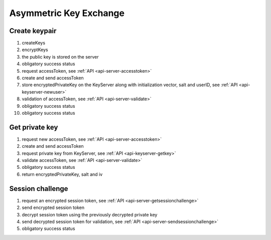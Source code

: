 ***********************
Asymmetric Key Exchange
***********************

.. _processes-create-keypair:

Create keypair
---------------

.. mermaid::

    sequenceDiagram;
        autonumber
        Client->>Client: createKeys()
        Client->>Client: encryptKey(privateKey, password)
        Client->>+Server: putPublicKey(publicKey)
        Server-->>-Client: success
        Client->>+Server: getAccessToken()
        Server-->>-Client: accessToken
        Client->>+KeyServer: putPrivateKey(accessToken, userID, encryptedPrivateKey, iv, salt)
        KeyServer->>+Server: validateUser(userID, accessToken)
        Server-->>-KeyServer: valid
        KeyServer-->>-Client: success

1. createKeys
2. encryptKeys
3. the public key is stored on the server
4. obligatory success status
5. request accessToken, see :ref:`API <api-server-accesstoken>`
6. create and send accessToken
7. store encryptedPrivateKey on the KeyServer along with initialization vector, salt and userID, see :ref:`API <api-keyserver-newuser>`
8. validation of accessToken, see :ref:`API <api-server-validate>`
9. obligatory success status
10. obligatory success status

.. _processes-get-privkey:

Get private key
---------------

.. mermaid::

    sequenceDiagram;
        autonumber
        Client->>+Server: getAccessToken()
        Server-->>-Client: (accessToken)
        Client->>+KeyServer: getEncryptedPrivateKey(userID, accessToken)
        KeyServer->>+Server: validateUser(userID, accessToken)
        Server->>-KeyServer: valid
        KeyServer-->>-Client: (encryptedPrivateKey, iv, salt)

1. request new accessToken, see :ref:`API <api-server-accesstoken>`
2. create and send accessToken
3. request private key from KeyServer, see :ref:`API <api-keyserver-getkey>`
4. validate accessToken, see :ref:`API <api-server-validate>`
5. obligatory success status
6. return encryptedPrivateKey, salt and iv

.. _processes-session-challenge:

Session challenge
-----------------

.. mermaid::

    sequenceDiagram;
        autonumber
        Client->>+Server: getSessionChallenge()
        Server-->>-Client: encryptedToken
        Client->>Client: decrypt(encryptedToken, privateKey)
        Client->>+Server: submitSessionChallenge(decryptedToken)
        Server-->>-Client: success

1. request an encrypted session token, see :ref:`API <api-server-getsessionchallenge>`
2. send encrypted session token
3. decrypt session token using the previously decrypted private key
4. send decrypted session token for validation, see :ref:`API <api-server-sendsessionchallenge>`
5. obligatory success status